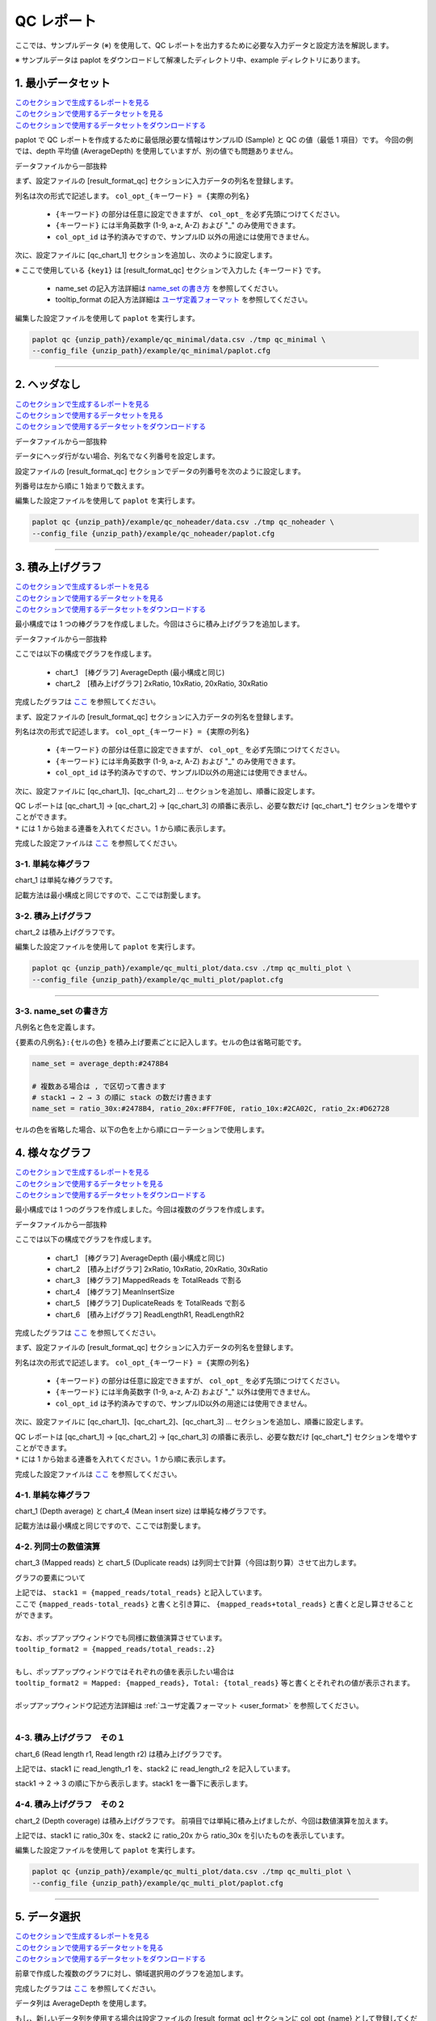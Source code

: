 **************************
QC レポート
**************************

ここでは、サンプルデータ (※) を使用して、QC レポートを出力するために必要な入力データと設定方法を解説します。

※ サンプルデータは paplot をダウンロードして解凍したディレクトリ中、example ディレクトリにあります。

.. _qc_minimal:

==========================
1. 最小データセット
==========================

| `このセクションで生成するレポートを見る <http://genomon-project.github.io/paplot/qc/graph_minimal.html>`_ 
| `このセクションで使用するデータセットを見る <https://github.com/Genomon-Project/paplot/blob/master/example/qc_minimal>`_ 
| `このセクションで使用するデータセットをダウンロードする <https://github.com/Genomon-Project/paplot/blob/master/example/qc_minimal.zip?raw=true>`_ 

paplot で QC レポートを作成するために最低限必要な情報はサンプルID (Sample) と QC の値（最低 1 項目）です。
今回の例では、depth 平均値 (AverageDepth) を使用していますが、別の値でも問題ありません。

データファイルから一部抜粋

.. code-block:: cfg
  :caption: example/qc_minimal/data.csv
  
  Sample,AverageDepth
  SAMPLE1,70.0474
  SAMPLE2,65.7578
  SAMPLE3,63.3750
  SAMPLE4,70.9654
  SAMPLE5,69.9653

まず、設定ファイルの [result_format_qc] セクションに入力データの列名を登録します。

.. code-block:: cfg
  :caption: example/qc_minimal/paplot.cfg
  
  [result_format_qc]
  col_opt_id = Sample
  col_opt_key1 = AverageDepth

列名は次の形式で記述します。 ``col_opt_{キーワード} = {実際の列名}`` 

 - ``{キーワード}`` の部分は任意に設定できますが、 ``col_opt_`` を必ず先頭につけてください。
 - ``{キーワード}`` には半角英数字 (1-9, a-z, A-Z) および "_" のみ使用できます。
 - ``col_opt_id`` は予約済みですので、サンプルID 以外の用途には使用できません。
  
次に、設定ファイルに [qc_chart_1] セクションを追加し、次のように設定します。

.. code-block:: cfg
  :caption: example/qc_minimal/paplot.cfg
  
  [qc_chart_1]
  
  # グラフのタイトル
  title = Depth average
  
  # Y 軸のラベル
  title_y = Average of depth
  
  # 積み上げ要素（今回は 1 項目のみなので、通常の棒グラフとなる）
  stack1 = {key1}
  
  # グラフの色と凡例
  name_set = Average depth:#2478B4
  
  # マウスオーバーで表示する情報のフォーマット
  tooltip_format1 = Sample:{id}
  tooltip_format2 = {key1:.2}

※ ここで使用している ``{key1}`` は [result_format_qc] セクションで入力した ``{キーワード}`` です。

 - name_set の記入方法詳細は `name_set の書き方 <./data_qc.html#name-set>`_ を参照してください。
 - tooltip_format の記入方法詳細は `ユーザ定義フォーマット <./data_common.html#user-format>`_ を参照してください。
  
編集した設定ファイルを使用して ``paplot`` を実行します。

.. code-block:: bash

  paplot qc {unzip_path}/example/qc_minimal/data.csv ./tmp qc_minimal \
  --config_file {unzip_path}/example/qc_minimal/paplot.cfg

----

.. _qc_noheader:

==========================
2. ヘッダなし
==========================

| `このセクションで生成するレポートを見る <http://genomon-project.github.io/paplot/qc/graph_noheader.html>`_ 
| `このセクションで使用するデータセットを見る <https://github.com/Genomon-Project/paplot/blob/master/example/qc_noheader>`_ 
| `このセクションで使用するデータセットをダウンロードする <https://github.com/Genomon-Project/paplot/blob/master/example/qc_noheader.zip?raw=true>`_ 

データファイルから一部抜粋

.. code-block:: cfg
  :caption: example/qc_noheader/data.csv
  
  SAMPLE1,70.0474
  SAMPLE2,65.7578
  SAMPLE3,63.3750
  SAMPLE4,70.9654
  SAMPLE5,69.9653

データにヘッダ行がない場合、列名でなく列番号を設定します。

設定ファイルの [result_format_qc] セクションでデータの列番号を次のように設定します。

列番号は左から順に 1 始まりで数えます。

.. code-block:: cfg
  :caption: example/qc_noheader/paplot.cfg
  
  [result_format_qc]
  col_opt_id = 1
  col_opt_average_depth = 2

編集した設定ファイルを使用して ``paplot`` を実行します。

.. code-block:: bash

  paplot qc {unzip_path}/example/qc_noheader/data.csv ./tmp qc_noheader \
  --config_file {unzip_path}/example/qc_noheader/paplot.cfg

----

.. _qc_stack:

==========================
3. 積み上げグラフ
==========================

| `このセクションで生成するレポートを見る <http://genomon-project.github.io/paplot/qc/graph_stack.html>`_ 
| `このセクションで使用するデータセットを見る <https://github.com/Genomon-Project/paplot/blob/master/example/qc_stack>`_ 
| `このセクションで使用するデータセットをダウンロードする <https://github.com/Genomon-Project/paplot/blob/master/example/qc_stack.zip?raw=true>`_ 

最小構成では 1 つの棒グラフを作成しました。今回はさらに積み上げグラフを追加します。

データファイルから一部抜粋

.. code-block:: cfg
  :caption: example/qc_stack/data.csv
  
  Sample,AverageDepth,2xRatio,10xRatio,20xRatio,30xRatio
  SAMPLE1,70.0474,0.9796,0.7680,0.6844,0.6747
  SAMPLE2,65.7578,0.8489,0.7725,0.7655,0.6131
  SAMPLE3,63.3750,0.9814,0.8236,0.6045,0.5889
  SAMPLE4,70.9654,0.9047,0.8303,0.7032,0.6801
  SAMPLE5,69.9653,0.9776,0.9452,0.6720,0.6518

ここでは以下の構成でグラフを作成します。

 - chart_1　[棒グラフ] AverageDepth (最小構成と同じ)
 - chart_2　[積み上げグラフ] 2xRatio, 10xRatio, 20xRatio, 30xRatio

完成したグラフは `ここ <http://genomon-project.github.io/paplot/qc/graph_stack.html>`_ を参照してください。

まず、設定ファイルの [result_format_qc] セクションに入力データの列名を登録します。

.. code-block:: cfg
  :caption: example/qc_multi_plot/paplot.cfg
  
  [result_format_qc]
  col_opt_id = Sample
  col_opt_keyA1 = AverageDepth
  col_opt_keyB1 = 30xRatio
  col_opt_keyB2 = 20xRatio
  col_opt_keyB3 = 10xRatio
  col_opt_keyB4 = 2xRatio

列名は次の形式で記述します。 ``col_opt_{キーワード} = {実際の列名}`` 

 - ``{キーワード}`` の部分は任意に設定できますが、 ``col_opt_`` を必ず先頭につけてください。
 - ``{キーワード}`` には半角英数字 (1-9, a-z, A-Z) および "_" のみ使用できます。
 - ``col_opt_id`` は予約済みですので、サンプルID以外の用途には使用できません。
 
次に、設定ファイルに [qc_chart_1]、[qc_chart_2] ... セクションを追加し、順番に設定します。

| QC レポートは [qc_chart_1] → [qc_chart_2] → [qc_chart_3] の順番に表示し、必要な数だけ [qc_chart_*] セクションを増やすことができます。
| ``*`` には 1 から始まる連番を入れてください。1 から順に表示します。

完成した設定ファイルは `ここ <https://github.com/Genomon-Project/paplot/blob/master/example/qc_stack/paplot.cfg>`_ を参照してください。

3-1. 単純な棒グラフ
---------------------------

chart_1 は単純な棒グラフです。

記載方法は最小構成と同じですので、ここでは割愛します。

3-2. 積み上げグラフ
-----------------------

chart_2 は積み上げグラフです。

.. code-block:: cfg
  :caption: example/qc_multi_plot/paplot.cfg
  
  [qc_chart_2]
  
  # 表示する文字列を設定します
  title = Depth coverage
  title_y = Coverage
  
  # グラフの積み上げ要素
  # stack1 → 2 → 3 の順に下から表示します。stack1 を一番下に表示します
  stack1 = {keyB1}
  stack2 = {keyB2}
  stack3 = {keyB3}
  stack4 = {keyB4}
  
  # 凡例の文字列と色を設定します
  # stack1 → 2 → 3 の順に , で区切って書きます
  name_set = Ratio 30x:#2478B4, Ratio 20x:#FF7F0E, Ratio 10x:#2CA02C, Ratio  2x:#D62728
  
  # ポップアップの表示内容
  tooltip_format1 = Sample:{id}
  tooltip_format2 = Ratio  2x: {keyB4:.2}
  tooltip_format3 = Ratio 10x: {keyB3:.2}
  tooltip_format4 = Ratio 20x: {keyB2:.2}
  tooltip_format5 = Ratio 30x: {keyB1:.2}

 - name_set の記入方法詳細は `name_set の書き方 <./data_qc.html#name-set>`_ を参照してください。
 - tooltip_format の記入方法詳細は `ユーザ定義フォーマット <./data_common.html#user-format>`_ を参照してください。
 
編集した設定ファイルを使用して ``paplot`` を実行します。

.. code-block:: bash

  paplot qc {unzip_path}/example/qc_multi_plot/data.csv ./tmp qc_multi_plot \
  --config_file {unzip_path}/example/qc_multi_plot/paplot.cfg

----

3-3. name_set の書き方
------------------------------

凡例名と色を定義します。

``{要素の凡例名}:{セルの色}`` を積み上げ要素ごとに記入します。セルの色は省略可能です。

.. code-block:: cfg
  
  name_set = average_depth:#2478B4
  
  # 複数ある場合は , で区切って書きます
  # stack1 → 2 → 3 の順に stack の数だけ書きます
  name_set = ratio_30x:#2478B4, ratio_20x:#FF7F0E, ratio_10x:#2CA02C, ratio_2x:#D62728
  
セルの色を省略した場合、以下の色を上から順にローテーションで使用します。

.. image:: image/default_color.PNG
  :scale: 100%

.. _qc_mplot

==========================
4. 様々なグラフ
==========================

| `このセクションで生成するレポートを見る <http://genomon-project.github.io/paplot/qc/graph_multi_plot.html>`_ 
| `このセクションで使用するデータセットを見る <https://github.com/Genomon-Project/paplot/blob/master/example/qc_multi_plot>`_ 
| `このセクションで使用するデータセットをダウンロードする <https://github.com/Genomon-Project/paplot/blob/master/example/qc_multi_plot.zip?raw=true>`_ 

最小構成では 1 つのグラフを作成しました。今回は複数のグラフを作成します。

データファイルから一部抜粋

.. code-block:: cfg
  :caption: example/qc_multi_plot/data.csv
  
  ID,average_depth,read_length_r1,read_length_r2,total_reads,mapped_reads,mean_insert_size,duplicate_reads,2x_rt,10x_rt,20x_rt,30x_rt
  SAMPLE1,70.0474,265,270,94315157,56262203,343.92,7964009,0.9796,0.7680,0.6844,0.6747
  SAMPLE2,65.7578,140,200,50340277,33860998,351.23,5297450,0.8489,0.7725,0.7655,0.6131
  SAMPLE3,63.3750,120,175,90635480,88010999,496.34,8347508,0.9814,0.8236,0.6045,0.5889
  SAMPLE4,70.9654,120,140,72885114,89163960,696.23,6726021,0.9047,0.8303,0.7032,0.6801
  SAMPLE5,69.9653,230,110,92572101,28793615,731.98,9794813,0.9776,0.9452,0.6720,0.6518

ここでは以下の構成でグラフを作成します。

 - chart_1　[棒グラフ] AverageDepth (最小構成と同じ)
 - chart_2　[積み上げグラフ] 2xRatio, 10xRatio, 20xRatio, 30xRatio
 - chart_3　[棒グラフ] MappedReads を TotalReads で割る
 - chart_4　[棒グラフ] MeanInsertSize
 - chart_5　[棒グラフ] DuplicateReads を TotalReads で割る
 - chart_6　[積み上げグラフ] ReadLengthR1, ReadLengthR2

完成したグラフは `ここ <http://genomon-project.github.io/paplot/qc/graph_multi_plot.html>`_ を参照してください。

まず、設定ファイルの [result_format_qc] セクションに入力データの列名を登録します。

.. code-block:: cfg
  :caption: example/qc_multi_plot/paplot.cfg
  
  [result_format_qc]
  col_opt_id = Sample
  col_opt_average_depth = AverageDepth
  col_opt_duplicate_reads = DuplicateReads
  col_opt_mapped_reads = mapped_reads
  col_opt_total_reads = TotalReads
  col_opt_mean_insert_size = MeanInsertSize
  col_opt_ratio_2x = 2xRatio
  col_opt_ratio_10x = 10xRatio
  col_opt_ratio_20x = 20xRatio
  col_opt_ratio_30x = 30xRatio
  col_opt_read_length_r1 = ReadLengthR1
  col_opt_read_length_r2 = ReadLengthR2

列名は次の形式で記述します。 ``col_opt_{キーワード} = {実際の列名}`` 

 - ``{キーワード}`` の部分は任意に設定できますが、 ``col_opt_`` を必ず先頭につけてください。
 - ``{キーワード}`` には半角英数字 (1-9, a-z, A-Z) および "_" 以外は使用できません。
 - ``col_opt_id`` は予約済みですので、サンプルID以外の用途には使用できません。
 
次に、設定ファイルに [qc_chart_1]、[qc_chart_2]、[qc_chart_3] ... セクションを追加し、順番に設定します。

| QC レポートは [qc_chart_1] → [qc_chart_2] → [qc_chart_3] の順番に表示し、必要な数だけ [qc_chart_*] セクションを増やすことができます。
| ``*`` には 1 から始まる連番を入れてください。1 から順に表示します。

完成した設定ファイルは `ここ <https://github.com/Genomon-Project/paplot/blob/master/example/qc_multi_plot/paplot.cfg>`_ を参照してください。

4-1. 単純な棒グラフ
---------------------------

chart_1 (Depth average) と chart_4 (Mean insert size) は単純な棒グラフです。

記載方法は最小構成と同じですので、ここでは割愛します。

4-2. 列同士の数値演算
-----------------------

chart_3 (Mapped reads) と chart_5 (Duplicate reads) は列同士で計算（今回は割り算）させて出力します。

.. code-block:: cfg
  :caption: example/qc_multi_plot/paplot.cfg

  [qc_chart_3]
  
  # 表示する文字列を設定します
  title = Mapped reads/Total reads
  title_y = Rate
  
  # 凡例の文字列と色を設定します
  name_set = Mapped reads/Total reads:#2478B4
  
  # グラフの値
  stack1 = {mapped_reads/total_reads}
  
  # ポップアップの表示内容
  tooltip_format1 = Sample:{id}
  tooltip_format2 = {mapped_reads/total_reads:.2}

グラフの要素について

| 上記では、 ``stack1 = {mapped_reads/total_reads}`` と記入しています。
| ここで ``{mapped_reads-total_reads}`` と書くと引き算に、 ``{mapped_reads+total_reads}`` と書くと足し算させることができます。
| 
| なお、ポップアップウィンドウでも同様に数値演算させています。
| ``tooltip_format2 = {mapped_reads/total_reads:.2}``
| 
| もし、ポップアップウィンドウではそれぞれの値を表示したい場合は
| ``tooltip_format2 = Mapped: {mapped_reads}, Total: {total_reads}`` 等と書くとそれぞれの値が表示されます。
|
| ポップアップウィンドウ記述方法詳細は  :ref:`ユーザ定義フォーマット <user_format>` を参照してください。
|

4-3. 積み上げグラフ　その１
-------------------------------------

chart_6 (Read length r1, Read length r2) は積み上げグラフです。

.. code-block:: cfg
  :caption: example/qc_multi_plot/paplot.cfg
  
  [qc_chart_6]
  
  # 表示する文字列を設定します
  title = Read length r1, Read length r2
  title_y = Read length

  # 凡例の文字列と色を設定します
  name_set = Read length r1:#2478B4, Read length r2:#FF7F0E
  
  # グラフの値
  stack1 = {read_length_r1}
  stack2 = {read_length_r2}
  
  # ポップアップの表示内容
  tooltip_format1 = Sample:{id}
  tooltip_format2 = Read1: {read_length_r1: ,}
  tooltip_format3 = Read2: {read_length_r2: ,}

上記では、stack1 に read_length_r1 を、stack2 に read_length_r2 を記入しています。

stack1 → 2 → 3 の順に下から表示します。stack1 を一番下に表示します。

4-4. 積み上げグラフ　その２
-------------------------------------

chart_2 (Depth coverage) は積み上げグラフです。
前項目では単純に積み上げましたが、今回は数値演算を加えます。

.. code-block:: cfg
  :caption: example/qc_multi_plot/paplot.cfg
  
  [qc_chart_2]
  
  # 表示する文字列を設定します
  title = Depth coverage
  title_y = Coverage
  
  # 凡例の文字列と色を設定します
  name_set = Ratio 30x:#2478B4, Ratio 20x:#FF7F0E, Ratio 10x:#2CA02C, Ratio 2x:#D62728
  
  # グラフの値
  stack1 = {ratio_30x}
  stack2 = {ratio_20x-ratio_30x}
  stack3 = {ratio_10x-ratio_20x}
  stack4 = {ratio_2x-ratio_10x}
  
  # ポップアップの表示内容
  tooltip_format1 = ID:{id}
  tooltip_format2 = ratio__2x: {ratio_2x:.2}
  tooltip_format3 = ratio_10x: {ratio_10x:.2}
  tooltip_format4 = ratio_20x: {ratio_20x:.2}
  tooltip_format5 = ratio_30x: {ratio_30x:.2}

上記では、stack1 に ratio_30x を、stack2 に ratio_20x から ratio_30x を引いたものを表示しています。

編集した設定ファイルを使用して ``paplot`` を実行します。

.. code-block:: bash

  paplot qc {unzip_path}/example/qc_multi_plot/data.csv ./tmp qc_multi_plot \
  --config_file {unzip_path}/example/qc_multi_plot/paplot.cfg

----

.. _qc_brush:

==========================
5. データ選択
==========================

| `このセクションで生成するレポートを見る <http://genomon-project.github.io/paplot/qc/graph_brush.html>`_ 
| `このセクションで使用するデータセットを見る <https://github.com/Genomon-Project/paplot/blob/master/example/qc_brush>`_ 
| `このセクションで使用するデータセットをダウンロードする <https://github.com/Genomon-Project/paplot/blob/master/example/qc_brush.zip?raw=true>`_ 

前章で作成した複数のグラフに対し、領域選択用のグラフを追加します。

完成したグラフは `ここ <http://genomon-project.github.io/paplot/qc/graph_brush.html>`_ を参照してください。

データ列は AverageDepth を使用します。

もし、新しいデータ列を使用する場合は設定ファイルの [result_format_qc] セクションに col_opt_{name} として登録してください。

領域選択用のグラフは [qc_chart_brush] というセクション名で一つだけ追加することができます。

.. code-block:: cfg
  :caption: example/qc_brush/paplot.cfg
  
  [qc_chart_brush]
  stack = {average_depth}
  name_set = average:#E3E5E9

編集した設定ファイルを使用して ``paplot`` を実行します。

.. code-block:: bash

  paplot qc {unzip_path}/example/qc_brush/data.csv ./tmp qc_brush \
  --config_file {unzip_path}/example/qc_brush/paplot.cfg

.. |new| image:: image/tab_001.gif
